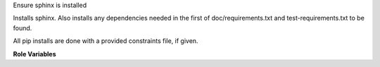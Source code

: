 Ensure sphinx is installed

Installs sphinx. Also installs any dependencies needed in the first of
doc/requirements.txt and test-requirements.txt to be found.

All pip installs are done with a provided constraints file, if given.

**Role Variables**

.. zuul:rolevar:: constraints_file

   Optional path to a pip constraints file for installing python libraries.

.. zuul:rolevar:: doc_building_packages
   :default: ``list``

   List of python packages to install for building docs. The default
   package list is based on the python version in use.

.. zuul:rolevar:: doc_building_extra_packages
   :default: ``list``

   List of python additional packages to install for building docs.
   By default this list is empty.

.. zuul:rolevar:: sphinx_python
   :default: python2

   Version of python to use, either ``python2`` or ``python3``.

.. zuul:rolevar:: zuul_work_virtualenv
   :default: ~/.venv

   Virtualenv location in which to install things.

.. zuul:rolevar:: zuul_work_dir
   :default: {{ zuul.project.src_dir }}

   Directory to operate in.
